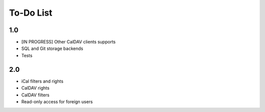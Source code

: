 ============
 To-Do List
============

1.0
===

* [IN PROGRESS] Other CalDAV clients supports
* SQL and Git storage backends
* Tests


2.0
===

* iCal filters and rights
* CalDAV rights
* CalDAV filters
* Read-only access for foreign users
